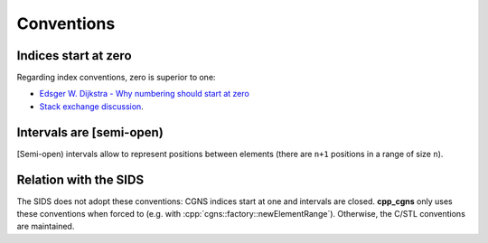 
Conventions
^^^^^^^^^^^

Indices start at zero
"""""""""""""""""""""

Regarding index conventions, zero is superior to one:

* `Edsger W. Dijkstra - Why numbering should start at zero <http://www.cs.utexas.edu/users/EWD/transcriptions/EWD08xx/EWD831.html>`_
* `Stack exchange discussion <https://softwareengineering.stackexchange.com/q/110804/149159>`_.

Intervals are [semi-open)
"""""""""""""""""""""""""

[Semi-open) intervals allow to represent positions between elements (there are ``n+1`` positions in a range of size ``n``).

Relation with the SIDS
""""""""""""""""""""""

The SIDS does not adopt these conventions: CGNS indices start at one and intervals are closed. **cpp_cgns** only uses these conventions when forced to (e.g. with :cpp:`cgns::factory::newElementRange`). Otherwise, the C/STL conventions are maintained.

